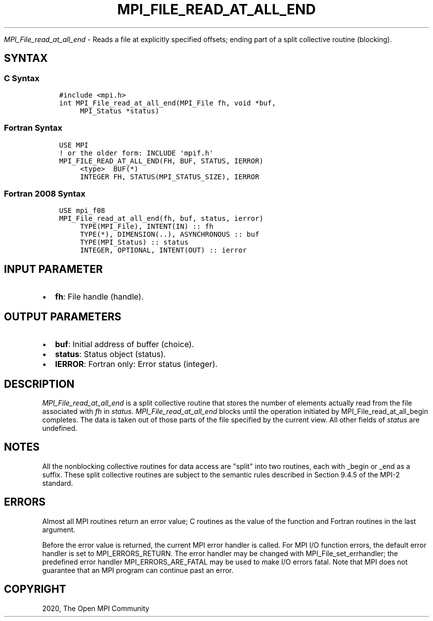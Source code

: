 .\" Man page generated from reStructuredText.
.
.TH "MPI_FILE_READ_AT_ALL_END" "3" "Jan 03, 2022" "" "Open MPI"
.
.nr rst2man-indent-level 0
.
.de1 rstReportMargin
\\$1 \\n[an-margin]
level \\n[rst2man-indent-level]
level margin: \\n[rst2man-indent\\n[rst2man-indent-level]]
-
\\n[rst2man-indent0]
\\n[rst2man-indent1]
\\n[rst2man-indent2]
..
.de1 INDENT
.\" .rstReportMargin pre:
. RS \\$1
. nr rst2man-indent\\n[rst2man-indent-level] \\n[an-margin]
. nr rst2man-indent-level +1
.\" .rstReportMargin post:
..
.de UNINDENT
. RE
.\" indent \\n[an-margin]
.\" old: \\n[rst2man-indent\\n[rst2man-indent-level]]
.nr rst2man-indent-level -1
.\" new: \\n[rst2man-indent\\n[rst2man-indent-level]]
.in \\n[rst2man-indent\\n[rst2man-indent-level]]u
..
.sp
\fI\%MPI_File_read_at_all_end\fP \- Reads a file at explicitly specified
offsets; ending part of a split collective routine (blocking).
.SH SYNTAX
.SS C Syntax
.INDENT 0.0
.INDENT 3.5
.sp
.nf
.ft C
#include <mpi.h>
int MPI_File_read_at_all_end(MPI_File fh, void *buf,
     MPI_Status *status)
.ft P
.fi
.UNINDENT
.UNINDENT
.SS Fortran Syntax
.INDENT 0.0
.INDENT 3.5
.sp
.nf
.ft C
USE MPI
! or the older form: INCLUDE \(aqmpif.h\(aq
MPI_FILE_READ_AT_ALL_END(FH, BUF, STATUS, IERROR)
     <type>  BUF(*)
     INTEGER FH, STATUS(MPI_STATUS_SIZE), IERROR
.ft P
.fi
.UNINDENT
.UNINDENT
.SS Fortran 2008 Syntax
.INDENT 0.0
.INDENT 3.5
.sp
.nf
.ft C
USE mpi_f08
MPI_File_read_at_all_end(fh, buf, status, ierror)
     TYPE(MPI_File), INTENT(IN) :: fh
     TYPE(*), DIMENSION(..), ASYNCHRONOUS :: buf
     TYPE(MPI_Status) :: status
     INTEGER, OPTIONAL, INTENT(OUT) :: ierror
.ft P
.fi
.UNINDENT
.UNINDENT
.SH INPUT PARAMETER
.INDENT 0.0
.IP \(bu 2
\fBfh\fP: File handle (handle).
.UNINDENT
.SH OUTPUT PARAMETERS
.INDENT 0.0
.IP \(bu 2
\fBbuf\fP: Initial address of buffer (choice).
.IP \(bu 2
\fBstatus\fP: Status object (status).
.IP \(bu 2
\fBIERROR\fP: Fortran only: Error status (integer).
.UNINDENT
.SH DESCRIPTION
.sp
\fI\%MPI_File_read_at_all_end\fP is a split collective routine that stores the
number of elements actually read from the file associated with \fIfh\fP in
\fIstatus.\fP \fI\%MPI_File_read_at_all_end\fP blocks until the operation initiated
by MPI_File_read_at_all_begin completes. The data is taken out of those
parts of the file specified by the current view. All other fields of
\fIstatus\fP are undefined.
.SH NOTES
.sp
All the nonblocking collective routines for data access are "split" into
two routines, each with _begin or _end as a suffix. These split
collective routines are subject to the semantic rules described in
Section 9.4.5 of the MPI\-2 standard.
.SH ERRORS
.sp
Almost all MPI routines return an error value; C routines as the value
of the function and Fortran routines in the last argument.
.sp
Before the error value is returned, the current MPI error handler is
called. For MPI I/O function errors, the default error handler is set to
MPI_ERRORS_RETURN. The error handler may be changed with
MPI_File_set_errhandler; the predefined error handler
MPI_ERRORS_ARE_FATAL may be used to make I/O errors fatal. Note that MPI
does not guarantee that an MPI program can continue past an error.
.SH COPYRIGHT
2020, The Open MPI Community
.\" Generated by docutils manpage writer.
.
